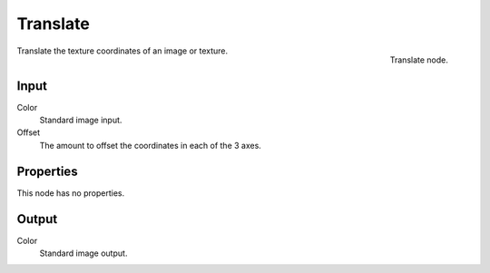 
*********
Translate
*********

.. figure:: /images/texture-nodes-translate.jpg
   :align: right

   Translate node.


Translate the texture coordinates of an image or texture.


Input
=====

Color
   Standard image input.
Offset
   The amount to offset the coordinates in each of the 3 axes.


Properties
==========

This node has no properties.


Output
======

Color
   Standard image output.

